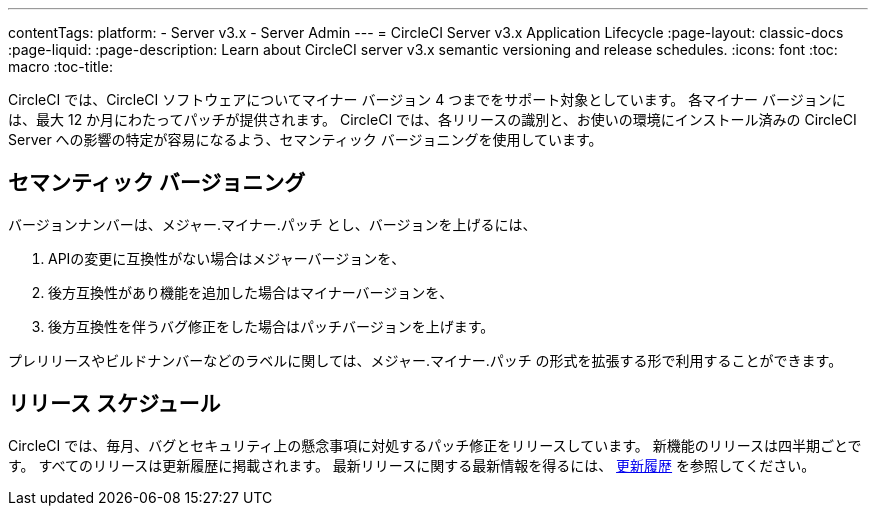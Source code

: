 ---
contentTags: 
  platform:
  - Server v3.x
  - Server Admin
---
= CircleCI Server v3.x Application Lifecycle
:page-layout: classic-docs
:page-liquid:
:page-description: Learn about CircleCI server v3.x semantic versioning and release schedules.
:icons: font
:toc: macro
:toc-title:

CircleCI では、CircleCI ソフトウェアについてマイナー バージョン 4 つまでをサポート対象としています。 各マイナー バージョンには、最大 12 か月にわたってパッチが提供されます。 CircleCI では、各リリースの識別と、お使いの環境にインストール済みの CircleCI Server への影響の特定が容易になるよう、セマンティック バージョニングを使用しています。

## セマンティック バージョニング
バージョンナンバーは、メジャー.マイナー.パッチ とし、バージョンを上げるには、

. APIの変更に互換性がない場合はメジャーバージョンを、
. 後方互換性があり機能を追加した場合はマイナーバージョンを、
. 後方互換性を伴うバグ修正をした場合はパッチバージョンを上げます。

プレリリースやビルドナンバーなどのラベルに関しては、メジャー.マイナー.パッチ の形式を拡張する形で利用することができます。

## リリース スケジュール
CircleCI では、毎月、バグとセキュリティ上の懸念事項に対処するパッチ修正をリリースしています。 新機能のリリースは四半期ごとです。 すべてのリリースは更新履歴に掲載されます。 最新リリースに関する最新情報を得るには、 https://circleci.com/ja/server/changelog/[更新履歴] を参照してください。

